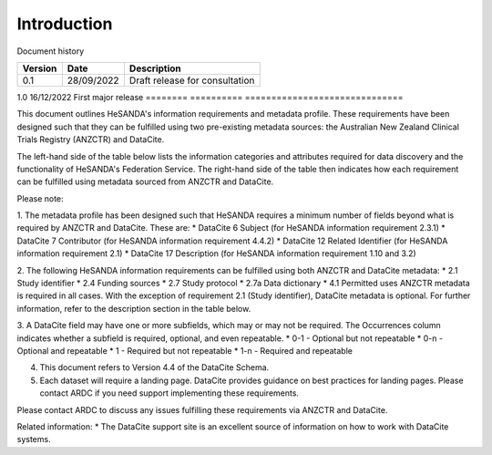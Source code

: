 .. _Intro:

Introduction
============

Document history

======== ========== ==============================
Version  Date       Description
======== ========== ==============================
0.1      28/09/2022 Draft release for consultation
======== ========== ==============================
1.0      16/12/2022 First major release
======== ========== ==============================

This document outlines HeSANDA's information requirements and metadata profile. These requirements have been designed such that they can be fulfilled using two pre-existing metadata sources: the Australian New Zealand Clinical Trials Registry (ANZCTR) and DataCite.  

The left-hand side of the table below lists the information categories and attributes required for data discovery and the functionality of HeSANDA's Federation Service. The right-hand side of the table then indicates how each requirement can be fulfilled using metadata sourced from ANZCTR and DataCite. 

Please note: 

1. The metadata profile has been designed such that HeSANDA requires a minimum number of fields beyond what is required by ANZCTR and DataCite. These are: 
* DataCite 6 Subject (for HeSANDA information requirement 2.3.1) 
* DataCite 7 Contributor (for HeSANDA information requirement 4.4.2) 
* DataCite 12 Related Identifier (for HeSANDA information requirement 2.1) 
* DataCite 17 Description (for HeSANDA information requirement 1.10 and 3.2) 

2. The following HeSANDA information requirements can be fulfilled using both ANZCTR and DataCite metadata:
* 2.1 Study identifier
* 2.4 Funding sources
* 2.7 Study protocol
* 2.7a Data dictionary
* 4.1 Permitted uses
ANZCTR metadata is required in all cases. With the exception of requirement 2.1 (Study identifier), DataCite metadata is optional. For further information, refer to the description section in the table below.

3. A DataCite field may have one or more subfields, which may or may not be required. The Occurrences column indicates whether a subfield is required, optional, and even repeatable.
* 0-1 - Optional but not repeatable
* 0-n - Optional and repeatable
* 1 - Required but not repeatable
* 1-n - Required and repeatable

4. This document refers to Version 4.4 of the DataCite Schema.

5. Each dataset will require a landing page. DataCite provides guidance on best practices for landing pages. Please contact ARDC if you need support implementing these requirements.

Please contact ARDC to discuss any issues fulfilling these requirements via ANZCTR and DataCite. 

Related information:
* The DataCite support site is an excellent source of information on how to work with DataCite systems.